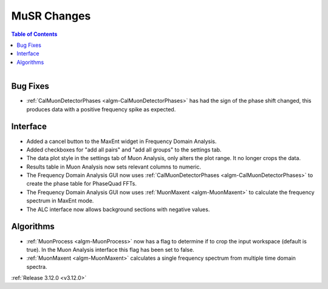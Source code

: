 ============
MuSR Changes
============

.. contents:: Table of Contents
   :local:

.. figure:: ../../images/muon_release_3_12.png
   :class: screenshot
   :align: right
   :width: 500 px


Bug Fixes
---------
- :ref:`CalMuonDetectorPhases <algm-CalMuonDetectorPhases>` has had the sign of the phase shift changed, this produces data with a positive frequency spike as expected.

Interface
---------
- Added a cancel button to the MaxEnt widget in Frequency Domain Analysis.
- Added checkboxes for "add all pairs" and "add all groups" to the settings tab. 
- The data plot style in the settings tab of Muon Analysis, only alters the plot range. It no longer crops the data.  
- Results table in Muon Analysis now sets relevant columns to numeric. 
- The Frequency Domain Analysis GUI now uses :ref:`CalMuonDetectorPhases <algm-CalMuonDetectorPhases>` to create the phase table for PhaseQuad FFTs. 
- The Frequency Domain Analysis GUI now uses :ref:`MuonMaxent <algm-MuonMaxent>` to calculate the frequency spectrum in MaxEnt mode.
- The ALC interface now allows background sections with negative values.  

Algorithms
----------
- :ref:`MuonProcess <algm-MuonProcess>` now has a flag to determine if to crop the input workspace (default is true). In the Muon Analysis interface this flag has been set to false.
- :ref:`MuonMaxent <algm-MuonMaxent>` calculates a single frequency spectrum from multiple time domain spectra. 

:ref:`Release 3.12.0 <v3.12.0>`
